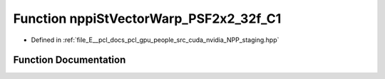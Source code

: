 .. _exhale_function_group__nppi_1ga6e10ca6a3d2f04e5ce7ba944e1e27b6b:

Function nppiStVectorWarp_PSF2x2_32f_C1
=======================================

- Defined in :ref:`file_E__pcl_docs_pcl_gpu_people_src_cuda_nvidia_NPP_staging.hpp`


Function Documentation
----------------------


.. doxygenfunction:: nppiStVectorWarp_PSF2x2_32f_C1(const Ncv32f *, NcvSize32u, Ncv32u, const Ncv32f *, const Ncv32f *, Ncv32u, Ncv32f *, Ncv32f, Ncv32f *)

